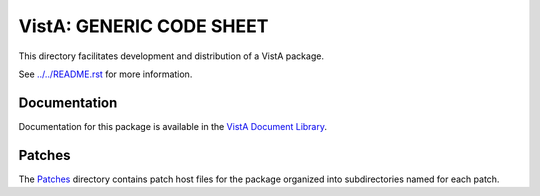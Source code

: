 =========================
VistA: GENERIC CODE SHEET
=========================

This directory facilitates development and distribution of a VistA package.

See `<../../README.rst>`__ for more information.

-------------
Documentation
-------------

Documentation for this package is available in the `VistA Document Library`_.

.. _`VistA Document Library`: http://www.va.gov/vdl/application.asp?appid=7

-------
Patches
-------

The `<Patches>`__ directory contains patch host files for the package
organized into subdirectories named for each patch.
